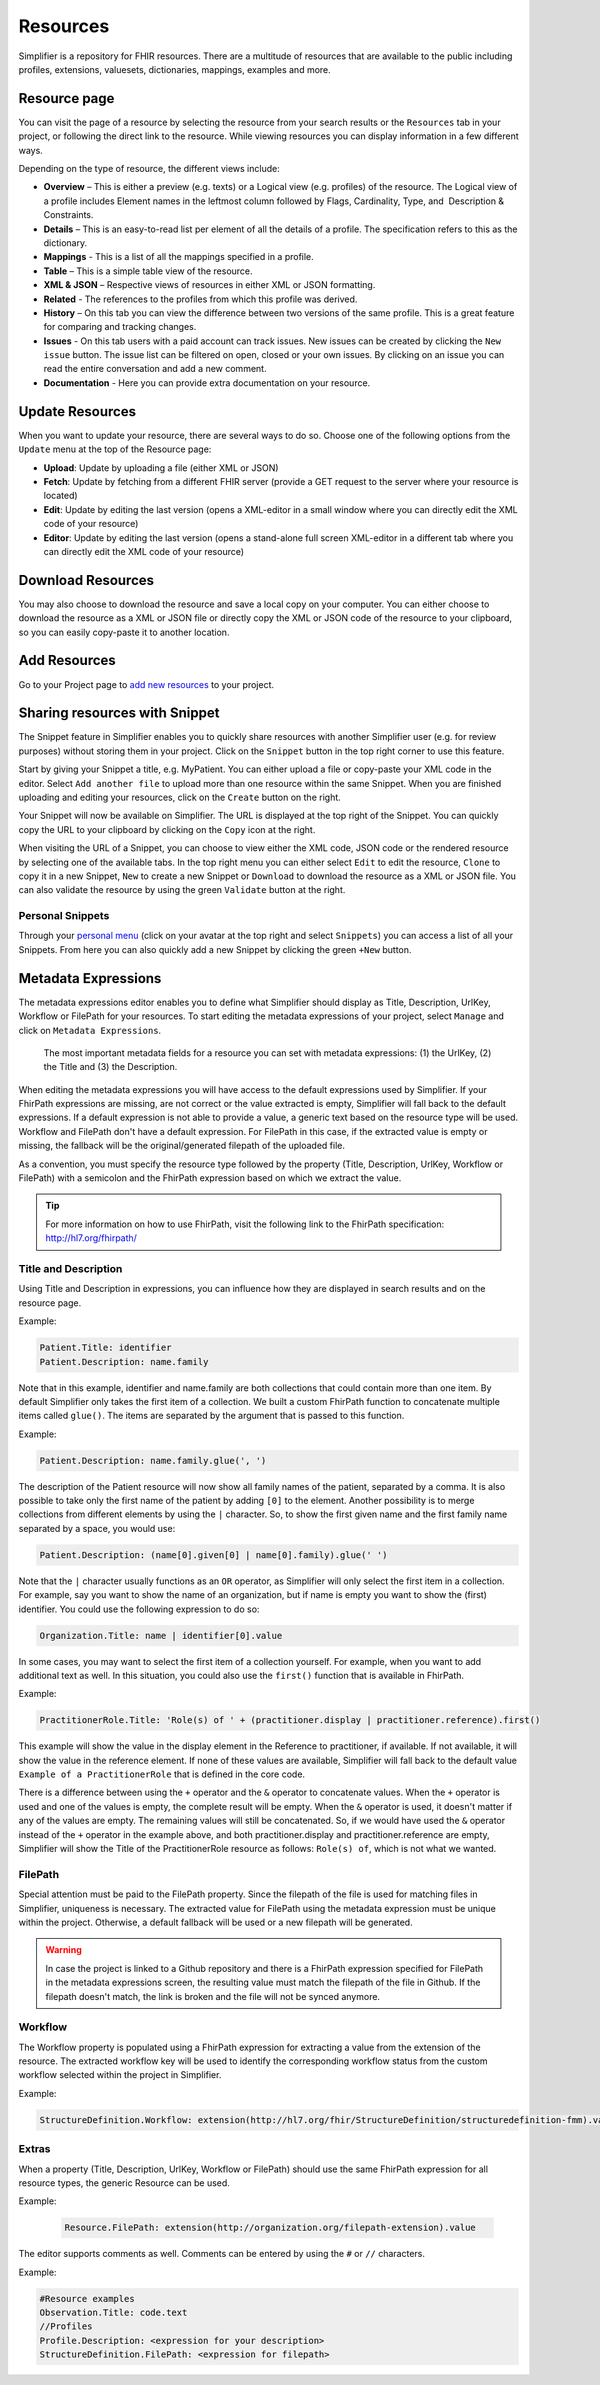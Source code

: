 Resources
=========
Simplifier is a repository for FHIR resources. There are a multitude of resources that are available to the public including profiles, extensions, valuesets, dictionaries, mappings, examples and more.

.. _resource-page:

Resource page
"""""""""""""
You can visit the page of a resource by selecting the resource from your search results or the ``Resources`` tab in your project, or following the direct link to the resource. While viewing resources you can display information in a few different ways.  

Depending on the type of resource, the different views include:

* **Overview** – This is either a preview (e.g. texts) or a Logical view (e.g. profiles) of the resource. The Logical view of a profile includes Element names in the leftmost column followed by Flags, Cardinality, Type, and  Description & Constraints.
* **Details** – This is an easy-to-read list per element of all the details of a profile. The specification refers to this as the dictionary.
* **Mappings** - This is a list of all the mappings specified in a profile.
* **Table** – This is a simple table view of the resource.
* **XML & JSON** – Respective views of resources in either XML or JSON formatting.
* **Related** - The references to the profiles from which this profile was derived.
* **History** – On this tab you can view the difference between two versions of the same profile. This is a great feature for comparing and tracking changes.
* **Issues** - On this tab users with a paid account can track issues. New issues can be created by clicking the ``New issue`` button. The issue list can be filtered on open, closed or your own issues. By clicking on an issue you can read the entire conversation and add a new comment.
* **Documentation** - Here you can provide extra documentation on your resource.

Update Resources
""""""""""""""""
When you want to update your resource, there are several ways to do so. Choose one of the following options from the ``Update`` menu at the top of the Resource page:

* **Upload**: Update by uploading a file (either XML or JSON)
* **Fetch**: Update by fetching from a different FHIR server (provide a GET request to the server where your resource is located)
* **Edit**: Update by editing the last version (opens a XML-editor in a small window where you can directly edit the XML code of your resource)
* **Editor**: Update by editing the last version (opens a stand-alone full screen XML-editor in a different tab where you can directly edit the XML code of your resource)

Download Resources
""""""""""""""""""
You may also choose to download the resource and save a local copy on your computer. You can either choose to download the resource as a XML or JSON file or directly copy the XML or JSON code of the resource to your clipboard, so you can easily copy-paste it to another location.

Add Resources
"""""""""""""
Go to your Project page to `add new resources <simplifierProjects.html#add-resources-to-your-project>`_ to your project.

Sharing resources with Snippet
""""""""""""""""""""""""""""""
The Snippet feature in Simplifier enables you to quickly share resources with another Simplifier user (e.g. for review purposes) without storing them in your project. Click on the ``Snippet`` button in the top right corner to use this feature.

.. image:: ../images/Snippet.PNG
   :scale: 75%

Start by giving your Snippet a title, e.g. MyPatient. You can either upload a file or copy-paste your XML code in the editor. Select ``Add another file`` to upload more than one resource within the same Snippet. When you are finished uploading and editing your resources, click on the ``Create`` button on the right.

Your Snippet will now be available on Simplifier. The URL is displayed at the top right of the Snippet. You can quickly copy the URL to your clipboard by clicking on the ``Copy`` icon at the right.

.. image:: ../images/SnippetCopyLink.PNG
   :scale: 75%

When visiting the URL of a Snippet, you can choose to view either the XML code, JSON code or the rendered resource by selecting one of the available tabs. In the top right menu you can either select ``Edit`` to edit the resource, ``Clone`` to copy it in a new Snippet, ``New`` to create a new Snippet or ``Download`` to download the resource as a XML or JSON file. You can also validate the resource by using the green ``Validate`` button at the right.

.. image:: ../images/Snippet2.PNG
   :scale: 75%

Personal Snippets
-----------------
Through your  `personal menu <../administration/simplifierPersonalContent.html#users>`_ (click on your avatar at the top right and select ``Snippets``) you can access a list of all your Snippets. From here you can also quickly add a new Snippet by clicking the green ``+New`` button.

.. image:: ../images/MySnippets.PNG
   :scale: 75%

.. _Metadata_Expressions:

Metadata Expressions
""""""""""""""""""""

The metadata expressions editor enables you to define what Simplifier should display as Title, Description, UrlKey, Workflow or FilePath for your resources. To start editing the metadata expressions of your project, select ``Manage`` and click on ``Metadata Expressions``.

.. figure:: ../images/Simplifier-metadata-fields.png
    :alt: Overview of the most important metadata fields in Simplifier.net
    :scale: 75%

    The most important metadata fields for a resource you can set with metadata expressions: (1) the UrlKey, (2) the Title and (3) the Description.

When editing the metadata expressions you will have access to the default expressions used by Simplifier. If your FhirPath expressions are missing, are not correct or the value extracted is empty, Simplifier will fall back to the default expressions. If a default expression is not able to provide a value, a generic text based on the resource type will be used. Workflow and FilePath don't have a default expression. For FilePath in this case, if the extracted value is empty or missing, the fallback will be the original/generated filepath of the uploaded file.

As a convention, you must specify the resource type followed by the property (Title, Description, UrlKey, Workflow or FilePath) with a semicolon and the FhirPath expression based on which we extract the value.

.. tip::
  For more information on how to use FhirPath, visit the following link to the FhirPath specification: http://hl7.org/fhirpath/

Title and Description
---------------------
Using Title and Description in expressions, you can influence how they are displayed in search results and on the resource page.

Example:

.. code-block::

   Patient.Title: identifier
   Patient.Description: name.family

Note that in this example, identifier and name.family are both collections that could contain more than one item. By default Simplifier only takes the first item of a collection. We built a custom FhirPath function to concatenate multiple items called ``glue()``. The items are separated by the argument that is passed to this function.

Example:

.. code-block::

   Patient.Description: name.family.glue(', ')

The description of the Patient resource will now show all family names of the patient, separated by a comma. It is also possible to take only the first name of the patient by adding ``[0]`` to the element. Another possibility is to merge collections from different elements by using the ``|`` character. So, to show the first given name and the first family name separated by a space, you would use:

.. code-block::

   Patient.Description: (name[0].given[0] | name[0].family).glue(' ')

Note that the ``|`` character usually functions as an ``OR`` operator, as Simplifier will only select the first item in a collection. For example, say you want to show the name of an organization, but if name is empty you want to show the (first) identifier. You could use the following expression to do so:

.. code-block::

       Organization.Title: name | identifier[0].value

In some cases, you may want to select the first item of a collection yourself. For example, when you want to add additional text as well. In this situation, you could also use the ``first()`` function that is available in FhirPath.

Example:

.. code-block::

       PractitionerRole.Title: 'Role(s) of ' + (practitioner.display | practitioner.reference).first()

This example will show the value in the display element in the Reference to practitioner, if available. If not available, it will show the value in the reference element. If none of these values are available, Simplifier will fall back to the default value ``Example of a PractitionerRole`` that is defined in the core code.

There is a difference between using the ``+`` operator and the ``&`` operator to concatenate values. When the ``+`` operator is used and one of the values is empty, the complete result will be empty. When the ``&`` operator is used, it doesn't matter if any of the values are empty. The remaining values will still be concatenated. So, if we would have used the ``&`` operator instead of the ``+`` operator in the example above, and both practitioner.display and practitioner.reference are empty, Simplifier will show the Title of the PractitionerRole resource as follows: ``Role(s) of``, which is not what we wanted.

FilePath
--------

Special attention must be paid to the FilePath property. Since the filepath of the file is used for matching files in Simplifier, uniqueness is necessary. The extracted value for FilePath using the metadata expression must be unique within the project. Otherwise, a default fallback will be used or a new filepath will be generated.

.. warning::
   In case the project is linked to a Github repository and there is a FhirPath expression specified for FilePath in the metadata expressions screen, the resulting value must match the filepath of the file in Github. If the filepath doesn't match, the link is broken and the file will not be synced anymore.


Workflow
--------
The Workflow property is populated using a FhirPath expression for extracting a value from the extension of the resource. The extracted workflow key will be used to identify the corresponding workflow status from the custom workflow selected within the project in Simplifier.

Example:

.. code-block::

   StructureDefinition.Workflow: extension(http://hl7.org/fhir/StructureDefinition/structuredefinition-fmm).value

Extras
------
When a property (Title, Description, UrlKey, Workflow or FilePath) should use the same FhirPath expression for all resource types, the generic Resource can be used.

Example:

   .. code-block::

      Resource.FilePath: extension(http://organization.org/filepath-extension).value


The editor supports comments as well. Comments can be entered by using the ``#`` or ``//`` characters.

Example:

.. code-block::

    #Resource examples
    Observation.Title: code.text
    //Profiles
    Profile.Description: <expression for your description>
    StructureDefinition.FilePath: <expression for filepath>
